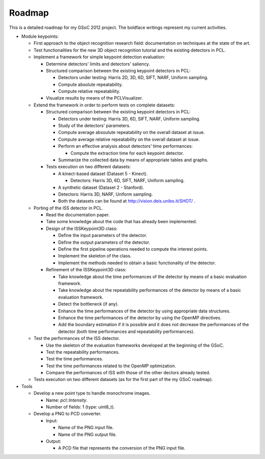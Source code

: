Roadmap
=======
.. _gioia_roadmap:

This is a detailed roadmap for my GSoC 2012 project. The boldface writings represent my current activities.

* Module keypoints:

  * First approach to the object recognition research field: documentation on techniques at the state of the art.
  * Test functionalities for the new 3D object recognition tutorial and the existing detectors in PCL.
  * Implement a framework for simple keypoint detection evaluation:

    * Determine detectors' limits and detectors' saliency.
    * Structured comparison between the existing keypoint detectors in PCL:
      
      * Detectors under testing: Harris 2D, 3D, 6D, SIFT, NARF, Uniform sampling.
      * Compute absolute repeatability.
      * Compute relative repeatability.

    * Visualize results by means of the PCLVisualizer.

  * Extend the framework in order to perform tests on complete datasets: 
    
    * Structured comparison between the existing keypoint detectors in PCL:
      
      * Detectors under testing: Harris 3D, 6D, SIFT, NARF, Uniform sampling.
      * Study of the detectors' parameters.
      * Compute average absoulute repeatability on the overall dataset at issue.
      * Compute average relative repeatability on the overall dataset at issue.
      * Perform an effective analysis about detectors' time performances:
	
        * Compute the extraction time for each keypoint detector. 

      * Summarize the collected data by means of appropriate tables and graphs.

    * Tests execution on two different datasets:

      * A kinect-based dataset (Dataset 5 - Kinect).

        * Detectors: Harris 3D, 6D, SIFT, NARF, Uniform sampling.

      * A synthetic dataset (Dataset 2 - Stanford).	

      * Detectors: Harris 3D, NARF, Uniform sampling.

      * Both the datasets can be found at `http://vision.deis.unibo.it/SHOT/ <http://vision.deis.unibo.it/SHOT/>`_ .

  * Porting of the ISS detector in PCL.
  
    * Read the documentation paper.
    * Take some knowledge about the code that has already been implemented.
    * Design of the ISSKeypoint3D class:

      * Define the input parameters of the detector.
      * Define the output parameters of the detector.
      * Define the first pipeline operations needed to compute the interest points.
      * Implement the skeleton of the class.
      * Implement the methods needed to obtain a basic functionality of the detector.

    * Refinement of the ISSKeypoint3D class:
	
      * Take knowledge about the time performances of the detector by means of a basic evaluation framework. 
      * Take knowledge about the repeatability performances of the detector by means of a basic evaluation framework.
      * Detect the bottleneck (if any).
      * Enhance the time performances of the detector by using appropriate data structures.
      * Enhance the time performances of the detector by using the OpenMP directives.
      * Add the boundary estimation if it is possible and it does not decrease the performances of the detector (both time performances and repeatability performances).

  * Test the performances of the ISS detector.

    * Use the skeleton of the evaluation frameworks developed at the beginning of the GSoC.
    * Test the repeatability performances.
    * Test the time performances.
    * Test the time performances related to the OpenMP optimization.
    * Compare the performances of ISS with those of the other dectors already tested.
  * Tests execution on two different datasets (as for the first part of the my GSoC roadmap).

* Tools

  * Develop a new point type to handle monochrome images.

    * Name: *pcl::Intensity*.
    * Number of fields: 1 (type: uint8_t).
  
  * Develop a PNG to PCD converter.

    * Input:

      * Name of the PNG input file.
      * Name of the PNG output file.

    * Output:

      * A PCD file that represents the conversion of the PNG input file.

.. * **Porting of the 3DGSS detector in PCL.**

..   * Read the documentation paper.
..   * **Take some knowledge about the code that has already been implemented.**
..   * **Re-design of the 3DGSS class**:

..    * Move the 3DGSS class to the pcl::keypoint module.
..    * Make the 3DGSS class extending the pcl::Keypoint class.
..    * Add some doxygen documentation.



